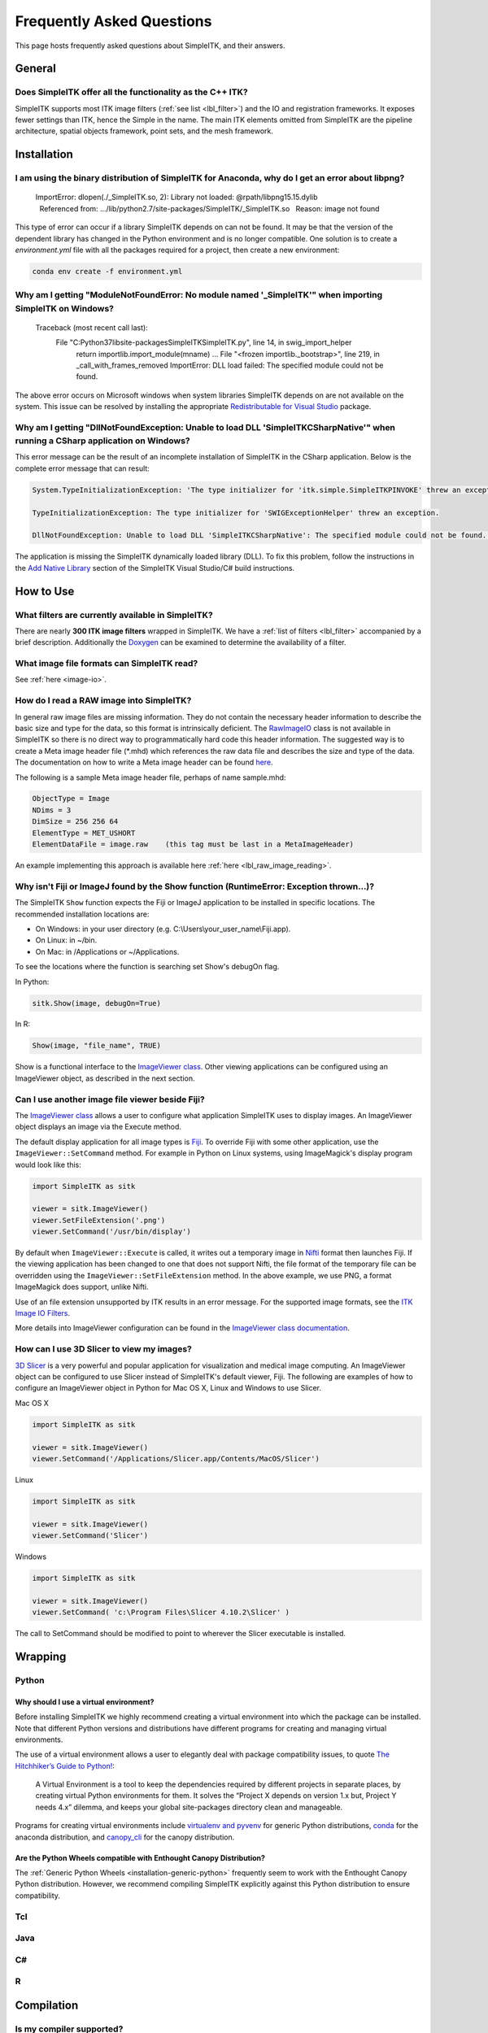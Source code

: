 .. _FAQ:

Frequently Asked Questions
**************************

This page hosts frequently asked questions about SimpleITK, and their
answers.

..
    .. contents:: On this page
        :local:
        :backlinks: none

General
=======

Does SimpleITK offer all the functionality as the C++ ITK?
----------------------------------------------------------

SimpleITK supports most ITK image filters (:ref:`see list <lbl_filter>`) and the
IO and registration frameworks. It exposes fewer settings than ITK, hence the
Simple in the name. The main ITK
elements omitted from SimpleITK are the pipeline architecture,
spatial objects framework, point sets, and the mesh framework.


Installation
============

I am using the binary distribution of SimpleITK for Anaconda, why do I get an error about libpng?
-------------------------------------------------------------------------------------------------

        ImportError: dlopen(./_SimpleITK.so, 2): Library not loaded: @rpath/libpng15.15.dylib
          Referenced from: .../lib/python2.7/site-packages/SimpleITK/_SimpleITK.so
          Reason: image not found

This type of error can occur if a library SimpleITK depends on can
not be found. It may be that the version of the dependent library has
changed in the Python environment and is no longer compatible. One
solution is to create a `environment.yml` file with all the packages
required for a project, then create a new environment:

.. code-block :: bash

  conda env create -f environment.yml

Why am I getting "ModuleNotFoundError: No module named '_SimpleITK'" when importing SimpleITK on Windows?
---------------------------------------------------------------------------------------------------------

        Traceback (most recent call last):
          File "C:\Python37\lib\site-packages\SimpleITK\SimpleITK.py", line 14, in swig_import_helper
            return importlib.import_module(mname)
            ...
            File "<frozen importlib._bootstrap>", line 219, in _call_with_frames_removed
            ImportError: DLL load failed: The specified module could not be found.

The above error occurs on Microsoft windows when system libraries SimpleITK depends on are not available on the system.
This issue can be resolved by installing the appropriate
`Redistributable for Visual Studio <https://www.microsoft.com/en-us/download/details.aspx?id=48145>`__ package.


Why am I getting "DllNotFoundException: Unable to load DLL 'SimpleITKCSharpNative'" when running a CSharp application on Windows?
---------------------------------------------------------------------------------------------------------------------------------
This error message can be the result of an incomplete installation of SimpleITK
in the CSharp application.  Below is the complete error message that can result:

.. code-block :: bash

  System.TypeInitializationException: 'The type initializer for 'itk.simple.SimpleITKPINVOKE' threw an exception.'

  TypeInitializationException: The type initializer for 'SWIGExceptionHelper' threw an exception.

  DllNotFoundException: Unable to load DLL 'SimpleITKCSharpNative': The specified module could not be found. (Exception from HRESULT: 0x8007007E)


The application is missing the SimpleITK dynamically loaded library (DLL).  To
fix this problem, follow the instructions in the
`Add Native Library <https://simpleitk.readthedocs.io/en/master/setUp.html#add-native-library>`__
section of the SimpleITK Visual Studio/C# build instructions.

How to Use
==========

What filters are currently available in SimpleITK?
--------------------------------------------------

There are nearly **300 ITK image filters** wrapped
in SimpleITK. We have a
:ref:`list of filters <lbl_filter>` accompanied by a brief
description. Additionally the
`Doxygen <https://simpleitk.org/doxygen/latest/html/classes.html>`__ can
be examined to determine the availability of a filter.

What image file formats can SimpleITK read?
-------------------------------------------

See :ref:`here <image-io>`.


How do I read a RAW image into SimpleITK?
-----------------------------------------

In general raw image files are missing information. They do not contain
the necessary header information to describe the basic size and type for
the data, so this format is intrinsically deficient. The
`RawImageIO <https://www.itk.org/Doxygen/html/classitk_1_1RawImageIO.html>`__
class is not available in SimpleITK so there is no direct way to
programmatically hard code this header information. The suggested way is
to create a Meta image header file (\*.mhd) which references the raw
data file and describes the size and type of the data. The documentation
on how to write a Meta image header can be found
`here <https://www.itk.org/Wiki/MetaIO/Documentation#Reading_a_Brick-of-Bytes_.28an_N-Dimensional_volume_in_a_single_file.29>`__.

The following is a sample Meta image header file, perhaps of name
sample.mhd:

.. code-block :: bash

        ObjectType = Image
        NDims = 3
        DimSize = 256 256 64
        ElementType = MET_USHORT
        ElementDataFile = image.raw    (this tag must be last in a MetaImageHeader)

An example implementing this approach is available here :ref:`here <lbl_raw_image_reading>`.

.. _lbl_imageJ_not_found:

Why isn't Fiji or ImageJ found by the Show function (RuntimeError: Exception thrown...)?
----------------------------------------------------------------------------------------

The SimpleITK ``Show`` function expects the Fiji or ImageJ application to be
installed in specific locations. The recommended installation locations are:

- On Windows: in your user directory (e.g. C:\\Users\\your_user_name\\Fiji.app).
- On Linux: in ~/bin.
- On Mac: in /Applications or ~/Applications.

To see the locations where the function is searching set Show's debugOn flag.

In Python:

.. code-block :: python

  sitk.Show(image, debugOn=True)

In R:

.. code-block :: r

  Show(image, "file_name", TRUE)


Show is a functional interface to the `ImageViewer class <https://simpleitk.org/doxygen/latest/html/classitk_1_1simple_1_1ImageViewer.html>`__.
Other viewing applications can be configured using an ImageViewer object, as
described in the next section.

.. _alt_viewer:

Can I use another image file viewer beside Fiji?
--------------------------------------------------

The
`ImageViewer class <https://simpleitk.org/doxygen/latest/html/classitk_1_1simple_1_1ImageViewer.html>`__ allows a user to configure what application
SimpleITK uses to display images.
An ImageViewer object displays an image via the Execute method.

The default display application for all image types is `Fiji <https://fiji.sc>`__.
To override Fiji with some other application, use the
``ImageViewer::SetCommand`` method.  For example in Python on Linux
systems, using ImageMagick's display program would look like this:

.. code-block :: python

        import SimpleITK as sitk

        viewer = sitk.ImageViewer()
        viewer.SetFileExtension('.png')
        viewer.SetCommand('/usr/bin/display')

By default when ``ImageViewer::Execute`` is called, it writes out a temporary
image in `Nifti <https://nifti.nimh.nih.gov>`__ format then launches Fiji. If
the viewing application has been changed to one that does not support Nifti,
the file format of the temporary file can be overridden using the
``ImageViewer::SetFileExtension`` method. In the above example, we use PNG, a
format ImageMagick does support, unlike Nifti.

Use of an file extension unsupported by ITK results in an error message. For
the supported image formats, see the `ITK Image IO
Filters <https://www.itk.org/Doxygen/html/group__IOFilters.html>`__.

More details into ImageViewer configuration can be found in the
`ImageViewer class documentation <https://simpleitk.org/doxygen/latest/html/classitk_1_1simple_1_1ImageViewer.html>`__.

How can I use 3D Slicer to view my images?
------------------------------------------

`3D Slicer <https://slicer.org>`__ is a very powerful and popular
application for visualization and medical image computing. An
ImageViewer object can be configured to use
Slicer instead of SimpleITK's default viewer, Fiji. The following
are examples of how to configure an ImageViewer object in Python
for Mac OS X, Linux and Windows to use Slicer.

Mac OS X

.. code-block :: python

        import SimpleITK as sitk

        viewer = sitk.ImageViewer()
        viewer.SetCommand('/Applications/Slicer.app/Contents/MacOS/Slicer')

Linux

.. code-block :: python

        import SimpleITK as sitk

        viewer = sitk.ImageViewer()
        viewer.SetCommand('Slicer')

Windows

.. code-block :: python

        import SimpleITK as sitk

        viewer = sitk.ImageViewer()
        viewer.SetCommand( 'c:\Program Files\Slicer 4.10.2\Slicer' )

The call to SetCommand should be modified to point to wherever
the Slicer executable is installed.

Wrapping
========

Python
------

.. _FAQ-virtualenv:

Why should I use a virtual environment?
~~~~~~~~~~~~~~~~~~~~~~~~~~~~~~~~~~~~~~~

Before installing SimpleITK we highly recommend creating a
virtual environment into which the package can be installed. Note that
different Python versions and distributions have different programs for
creating and managing virtual environments.

The use of a virtual environment allows a user to elegantly deal with
package compatibility issues, to quote `The Hitchhiker’s Guide to
Python! <https://docs.python-guide.org/en/latest/>`__:

    A Virtual Environment is a tool to keep the dependencies required by
    different projects in separate places, by creating virtual Python
    environments for them. It solves the “Project X depends on version
    1.x but, Project Y needs 4.x” dilemma, and keeps your global
    site-packages directory clean and manageable.

Programs for creating virtual environments include `virtualenv and
pyvenv <https://packaging.python.org/en/latest/installing/#creating-virtual-environments>`__
for generic Python distributions,
`conda <https://conda.pydata.org/docs/using/envs.html>`__ for the
anaconda distribution, and
`canopy\_cli <https://docs.enthought.com/canopy/configure/canopy-cli.html>`__
for the canopy distribution.

Are the Python Wheels compatible with Enthought Canopy Distribution?
~~~~~~~~~~~~~~~~~~~~~~~~~~~~~~~~~~~~~~~~~~~~~~~~~~~~~~~~~~~~~~~~~~~~

The :ref:`Generic Python Wheels <installation-generic-python>`
frequently seem to work with the Enthought Canopy Python
distribution. However, we recommend compiling SimpleITK
explicitly against this Python distribution to ensure compatibility.

Tcl
---

Java
----

C#
--

R
-

Compilation
===========

.. _FAQ-compiler-supported:

Is my compiler supported?
-------------------------

SimpleITK uses advanced C++ meta-programming to instantiate ITK's Images
and Filters. SimpleITK is developed to require the C++11 standard.

In practice the list of compilers actively supported are those that are used for continuous
testing and integration. These can be seen on the `SimpleITK
dashboard <https://open.cdash.org/index.php?project=SimpleITK>`__. We
welcome user contributions to the nightly dashboard to expand the list
of these compilers and contributions to fix additional compilation problems.

Noted Problems
~~~~~~~~~~~~~~

-  Microsoft compilers before Visual Studio 14 (2015) have had memory
   limitation issues.


Are 32-bits architectures supported?
------------------------------------

While 32-bit binaries are no longer pre-compiled, the intel 32-architecture are still
tested to help ensure robustness of the toolkit. Contributions and bug reports to support
additional architectures are welcomed.


Why does the Superbuild fail compiling PCRE on Mac OS X?
--------------------------------------------------------

If the Xcode command line tools are not properly set up on OS X, PCRE
could fail to build in the Superbuild process with messages such as:

::

 checking whether we are cross compiling... configure: error: in `/your/build/path/SimpleITK/PCRE-prefix/src/PCRE-build':
 configure: error: cannot run C compiled programs.
 If you meant to cross compile, use `--host'.
 See `config.log' for more details
 [10/13] Performing build step for 'PCRE'

To install the command line developer tools enter the following:


.. code-block :: bash

   xcode-select --install

To reset the default command line tools path:

.. code-block :: bash

   xcode-select --reset


What Configurations on Windows are Supported For Building?
----------------------------------------------------------

We recommend using at least Microsoft Visual Studio 15 (2017) with MSVC v140 toolset.

Path Length Issues on Windows
-----------------------------
The location of the build and source directories on Windows can cause the build
to fail.  By default, Windows does not allow path lengths longer than 260 characters.

See `Windows Path Length <windowsPathLength.html>`__ for more information.


Where is the Test Data?
-----------------------

The testing data is not stored in the SimpleITK repository or as part of
the source code. It is mirrored on several data repositories on the web.

If the source code was obtained from the git repository, the test data should
be downloaded as part of the build process via the CMake `ExternalData
<https://cmake.org/cmake/help/latest/module/ExternalData.html>`__ module.

A tar-ball of the "SimpleITKData" can be downloaded for
a release from the `GitHub Assets
<https://github.com/SimpleITK/SimpleITK/releases>`__, which contains the
external data. It should populate the .ExternalData subdirectory of the
SimpleITK source code directory when extracted.

Why is CMake unable to download ExternalData?
---------------------------------------------

When compiling SimpleITK an error like the following may occur:

::

 Object MD5=2e115fe26e435e33b0d5c022e4490567 not found at:
  https://placid.nlm.nih.gov/api/rest?method=midas.bitstream.download&checksum=2e115fe26e435e33b0d5c022e4490567&algorithm=MD5 ("Unsupported protocol")
  https://simpleitk.org/SimpleITKExternalData/MD5/2e115fe26e435e33b0d5c022e4490567 ("Unsupported protocol")
  https://midas3.kitware.com/midas/api/rest?method=midas.bitstream.download&checksum=2e115fe26e435e33b0d5c022e4490567&algorithm=MD5 ("Unsupported protocol")
  https://insightsoftwareconsortium.github.io/ITKTestingData/MD5/2e115fe26e435e33b0d5c022e4490567 ("Unsupported protocol")
  https://itk.org/files/ExternalData/MD5/2e115fe26e435e33b0d5c022e4490567 ("Unsupported protocol")

This indicates that CMake was not compiles with SSL support. The
"Unsupported protocol" message indicate that CMake can not communicate
via "https".

The solution is to use a compiled version of CMake which supports SSL.
To re-build CMake with OpenSSL support, simply reconfigure CMake with the
"CMAKE\_USE\_OPENSSL" option enabled.
